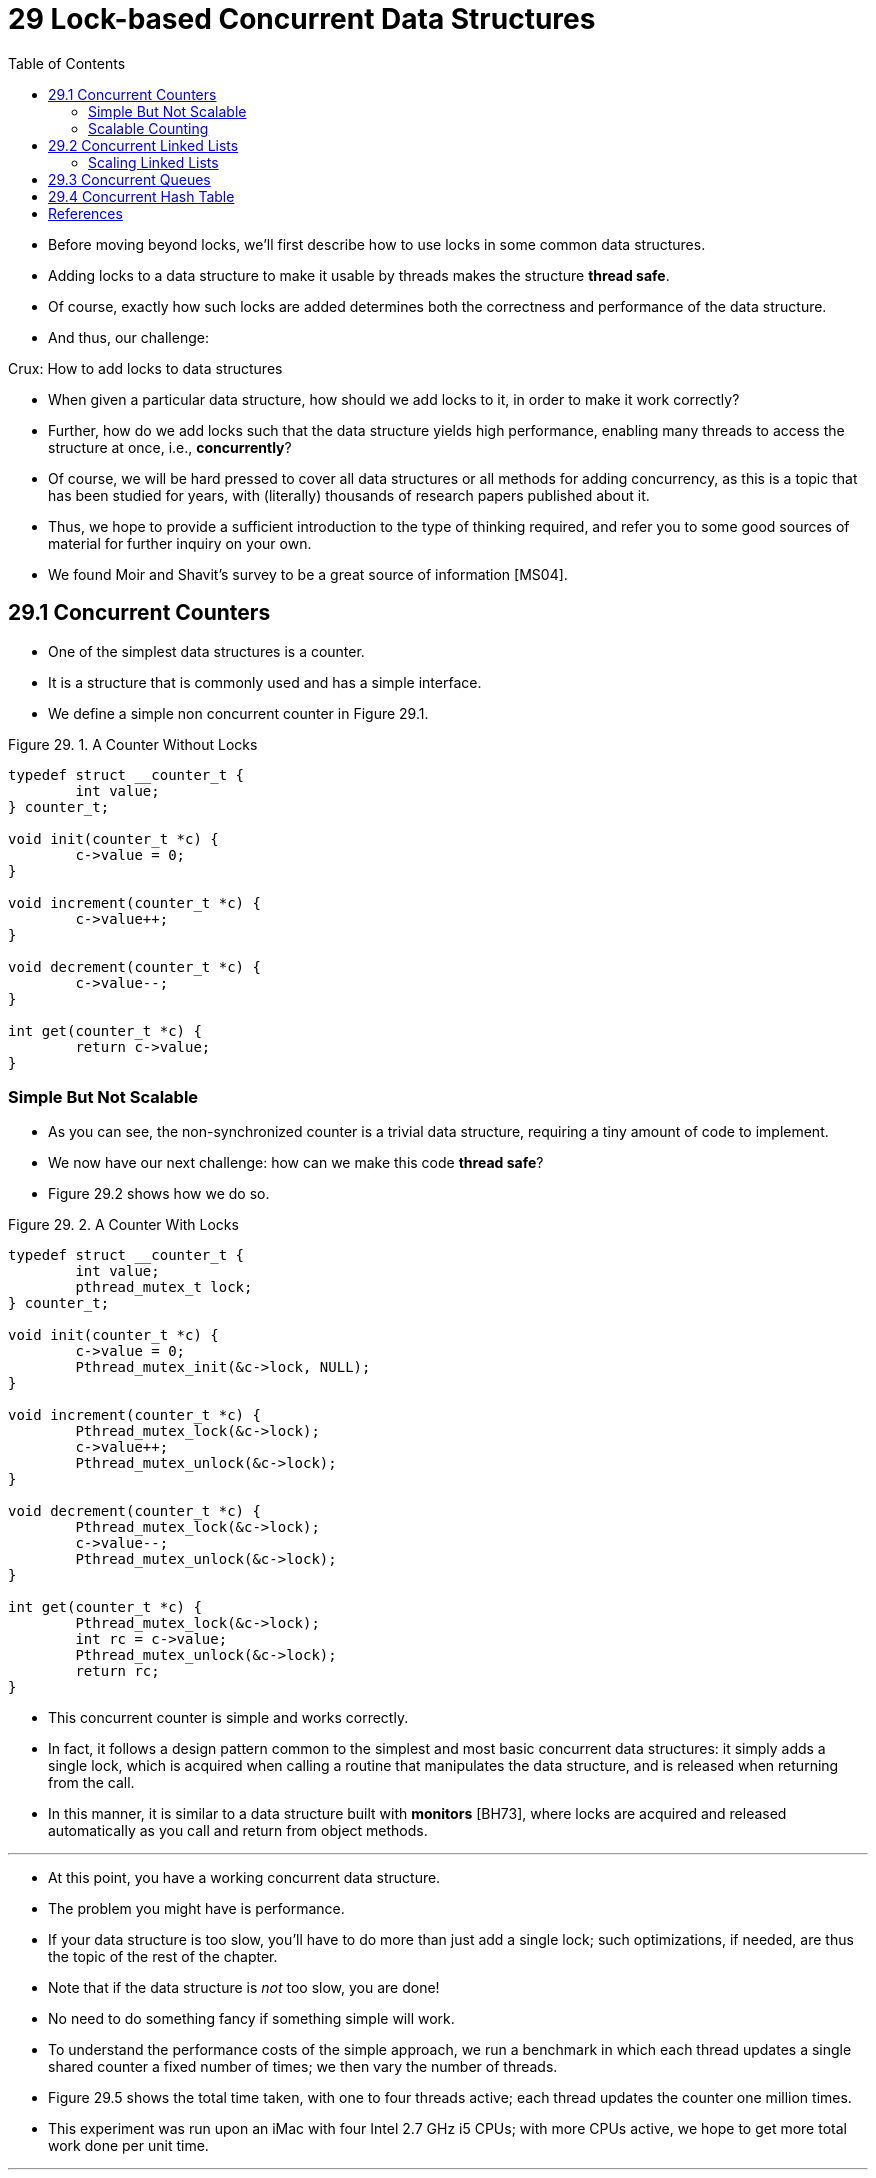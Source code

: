 = 29 Lock-based Concurrent Data Structures
:figure-caption: Figure 29.
:source-highlighter: rouge
:stem: latexmath
:tabsize: 8
:toc: left

* Before moving beyond locks, we'll first describe how to use locks in some
  common data structures.
* Adding locks to a data structure to make it usable by threads makes the
  structure *thread safe*.
* Of course, exactly how such locks are added determines both the correctness
  and performance of the data structure.
* And thus, our challenge:

.Crux: How to add locks to data structures
****
* When given a particular data structure, how should we add locks to it, in
  order to make it work correctly?
* Further, how do we add locks such that the data structure yields high
  performance, enabling many threads to access the structure at once, i.e.,
  *concurrently*?
****

* Of course, we will be hard pressed to cover all data structures or all
  methods for adding concurrency, as this is a topic that has been studied for
  years, with (literally) thousands of research papers published about it.
* Thus, we hope to provide a sufficient introduction to the type of thinking
  required, and refer you to some good sources of material for further inquiry
  on your own.
* We found Moir and Shavit's survey to be a great source of information
  [MS04].

== 29.1 Concurrent Counters

* One of the simplest data structures is a counter.
* It is a structure that is commonly used and has a simple interface.
* We define a simple non concurrent counter in Figure 29.1.

:figure-number: {counter:figure-number}
.{figure-caption} {figure-number}. A Counter Without Locks
[,c]
----
typedef struct __counter_t {
	int value;
} counter_t;

void init(counter_t *c) {
	c->value = 0;
}

void increment(counter_t *c) {
	c->value++;
}

void decrement(counter_t *c) {
	c->value--;
}

int get(counter_t *c) {
	return c->value;
}
----

=== Simple But Not Scalable

* As you can see, the non-synchronized counter is a trivial data structure,
  requiring a tiny amount of code to implement.
* We now have our next challenge: how can we make this code *thread safe*?
* Figure 29.2 shows how we do so.

:figure-number: {counter:figure-number}
.{figure-caption} {figure-number}. A Counter With Locks
[,c]
----
typedef struct __counter_t {
	int value;
	pthread_mutex_t lock;
} counter_t;

void init(counter_t *c) {
	c->value = 0;
	Pthread_mutex_init(&c->lock, NULL);
}

void increment(counter_t *c) {
	Pthread_mutex_lock(&c->lock);
	c->value++;
	Pthread_mutex_unlock(&c->lock);
}

void decrement(counter_t *c) {
	Pthread_mutex_lock(&c->lock);
	c->value--;
	Pthread_mutex_unlock(&c->lock);
}

int get(counter_t *c) {
	Pthread_mutex_lock(&c->lock);
	int rc = c->value;
	Pthread_mutex_unlock(&c->lock);
	return rc;
}
----

* This concurrent counter is simple and works correctly.
* In fact, it follows a design pattern common to the simplest and most basic
  concurrent data structures: it simply adds a single lock, which is acquired
  when calling a routine that manipulates the data structure, and is
  released when returning from the call.
* In this manner, it is similar to a data structure built with *monitors*
  [BH73], where locks are acquired and released automatically as you call and
  return from object methods.

'''

* At this point, you have a working concurrent data structure.
* The problem you might have is performance.
* If your data structure is too slow, you'll have to do more than just add a
  single lock; such optimizations, if needed, are thus the topic of the rest
  of the chapter.
* Note that if the data structure is _not_ too slow, you are done!
* No need to do something fancy if something simple will work.
* To understand the performance costs of the simple approach, we run a
  benchmark in which each thread updates a single shared counter a fixed
  number of times; we then vary the number of threads.
* Figure 29.5 shows the total time taken, with one to four threads active;
  each thread updates the counter one million times.
* This experiment was run upon an iMac with four Intel 2.7 GHz i5 CPUs; with
  more CPUs active, we hope to get more total work done per unit time.

'''

* From the top line in the figure (labeled 'Precise'), you can see that the
  performance of the synchronized counter scales poorly.
* Whereas a single thread can complete the million counter updates in a tiny
  amount of time (roughly 0.03 seconds), having two threads each update the
  counter one million times concurrently leads to a massive slowdown (taking
  over 5 seconds!).
* It only gets worse with more threads.

'''

* Ideally, you'd like to see the threads complete just as quickly on multiple
  processors as the single thread does on one.
* Achieving this end is called *perfect scaling*; even though more work is
  done, it is done in parallel, and hence the time taken to complete the task
  is not increased.

=== Scalable Counting

* Amazingly, researchers have studied how to build more scalable counters for
  years [MS04].
* Even more amazing is the fact that scalable counters matter, as recent work
  in operating system performance analysis has shown [B+10]; without scalable
  counting, some workloads running on Linux suffer from serious scalability
  problems on multicore machines.

'''

* Many techniques have been developed to attack this problem.
* We'll describe one approach known as an *approximate counter* [C06].

'''

* The approximate counter works by representing a single logical counter via
  numerous local physical counters, one per CPU core, as well as a single
  global counter.
* Specifically, on a machine with four CPUs, there are four local counters and
  one global one.
* In addition to these counters, there are also locks: one for each local
  counter{empty}footnote:[We need the local locks because we assume there may
  be more than one thread on each core. If, instead, only one thread ran on
  each core, no local lock would be needed.], and one for the global counter.

'''

* The basic idea of approximate counting is as follows.
* When a thread running on a given core wishes to increment the counter, it
  increments its local counter; access to this local counter is synchronized
  via the corresponding local lock.
* Because each CPU has its own local counter, threads across CPUs can update
  local counters without contention, and thus updates to the counter are
  scalable.

'''

* However, to keep the global counter up to date (in case a thread wishes
  counter, by acquiring the global lock and incrementing it by the local
  counter's value; the local counter is then reset to zero.
* How often this local-to-global transfer occurs is determined by a threshold
  stem:[S].
* The smaller stem:[S] is, the more the counter behaves like the non-scalable
  counter above; the bigger stem:[S] is, the more scalable the counter, but
  the further off the global value might be from the actual count.
* One could simply acquire all the local locks and the global lock (in a
  specified order, to avoid deadlock) to get an exact value, but that is not
  scalable.

'''

* To make this clear, let's look at an example (Figure 29.3).
* In this example, the threshold stem:[S] is set to 5, and there are threads on each
  of four CPUs updating their local counters stem:[L_1 \dots L_4].
* The global counter value (stem:[G]) is also shown in the trace, with time
  increasing downward.
* At each time step, a local counter may be incremented; if the local value
  reaches the threshold stem:[S], the local value is transferred to the global
  counter and the local counter is reset.

:figure-number: {counter:figure-number}
.{figure-caption} {figure-number}. Tracing the Approximate Counters
|===
|Time
|stem:[L_1]	|stem:[L_2]	|stem:[L_3]	|stem:[L_4]
|stem:[G]

|0
|0		|0		|0		|0
|0

|1
|0		|0		|1		|1
|0

|2
|1		|0		|2		|1
|0

|3
|2		|0		|3		|1
|0

|4
|3		|0		|3		|2
|0

|5
|4		|1		|3		|3
|0

|6
|5 -> 0		|1		|3		|4
|5 (from stem:[L_1])

|7
|0		|2		|4		|5 -> 0
|10 (from stem:[L_4])
|===

* The lower line in Figure 29.5 (labeled 'Approximate', on page 6) shows the
  performance of approximate counters with a threshold stem:[S] of 1024.
* Performance is excellent; the time taken to update the counter four million
  times on four processors is hardly higher than the time taken to update it
  one million times on one processor.

'''

* Figure 29.6 shows the importance of the threshold value stem:[S], with four
  threads each incrementing the counter 1 million times on four CPUs.
* If stem:[S] is low, performance is poor (but the global count is always
  quite accurate); if stem:[S] is high, performance is excellent, but the
  global count lags (by at most the number of CPUs multiplied by stem:[S]).
* This accuracy/performance trade-off is what approximate counters enable.

'''

* A rough version of an approximate counter is found in Figure 29.4 (page 5).
* Read it, or better yet, run it yourself in some experiments to better
  understand how it works.

.Tip: More concurrency isn't necessarily faster
****
* If the scheme you design adds a lot of overhead (for example, by acquiring
  and releasing locks frequently, instead of once), the fact that it is more
  concurrent may not be important.
* Simple schemes tend to work well, especially if they use costly routines
  rarely.
* Adding more locks and complexity can be your downfall.
* All of that said, there is one way to really know: build both alternatives
  (simple but less concurrent, and complex but more concurrent) and measure
  how they do.
* In the end, you can't cheat on performance; your idea is either faster, or
  it isn't.
****

:figure-number: {counter:figure-number}
.{figure-caption} {figure-number}. Approximate Counter Implementation
[,c]
----
typedef struct __counter_t {
	int global;			// global count
	pthread_mutex_t glock;		// global lock
	int local[NUMCPUS];		// per-CPU count
	pthread_mutex_t llock[NUMCPUS];	// ... and locks
	int threshold;			// update freq
} counter_t;

// init: record threshold, init locks, init values
// of all local counts and global count
void init(counter_t *c, int threshold) {
	c->threshold = threshold;
	c->global = 0;
	pthread_mutex_init(&c->glock, NULL);
	int i;
	for (i = 0; i < NUMCPUS; i++) {
		c->local[i] = 0;
		pthread_mutex_init(&c->llock[i], NULL);
	}
}

// update: usually, just grab local lock and update
// local amount; once it has risen 'threshold',
// grab global lock and transfer local values to it
void update(counter_t *c, int threadID, int amt) {
	int cpu = threadID % NUMCPUS;
	pthread_mutex_lock(&c->llock[cpu]);
	c->local[cpu] += amt;
	if (c->local[cpu] >= c->threshold) {
		// transfer to global (assumes amt>0)
		pthread_mutex_lock(&c->glock);
		c->global += c->local[cpu];
		pthread_mutex_unlock(&c->glock);
		c->local[cpu] = 0;
	}
	pthread_mutex_unlock(&c->llock[cpu]);
}

// get: just return global amount (approximate)
int get(counter_t *c) {
	pthread_mutex_lock(&c->glock);
	int val = c->global;
	pthread_mutex_unlock(&c->glock);
	return val; // only approximate!
}
----

.Performance of Traditional vs. Approximate Counters
image::figure-29-05.jpg[]

.Scaling Approximate Counters
image::figure-29-06.jpg[]

== 29.2 Concurrent Linked Lists

* We next examine a more complicated structure, the linked list.
* Let's start with a basic approach once again.
* For simplicity, we'll omit some of the obvious routines that such a list
  would have and just focus on concurrent insert and lookup; we'll leave it to
  the reader to think about delete, etc.
* Figure 29.7 shows the code for this rudimentary data structure.

:figure-number: {counter:figure-number}
.{figure-caption} {figure-number}. Concurrent Linked List
[,c]
----
// basic node structure
typedef struct __node_t {
	int key;
	struct __node_t *next;
} node_t;

// basic list structure (one used per list)
typedef struct __list_t {
	node_t *head;
	pthread_mutex_t lock;
} list_t;

void List_Init(list_t *L) {
	L->head = NULL;
	pthread_mutex_init(&L->lock, NULL);
}

int List_Insert(list_t *L, int key) {
	pthread_mutex_lock(&L->lock);
	node_t *new = malloc(sizeof(node_t));
	if (new == NULL) {
		perror("malloc");
		pthread_mutex_unlock(&L->lock);
		return -1; // fail
	}
	new->key = key;
	new->next = L->head;
	L->head = new;
	pthread_mutex_unlock(&L->lock);
	return 0; // success
}

int List_Lookup(list_t *L, int key) {
	pthread_mutex_lock(&L->lock);
	node_t *curr = L->head;
	while (curr) {
		if (curr->key == key) {
			pthread_mutex_unlock(&L->lock);
			return 0; // success
		}
		curr = curr->next;
	}
	pthread_mutex_unlock(&L->lock);
	return -1; // failure
}
----

* As you can see in the code, the code simply acquires a lock in the insert
  routine upon entry, and releases it upon exit.
* One small tricky issue arises if `malloc()` happens to fail (a rare case);
  in this case, the code must also release the lock before failing the insert.

'''

* This kind of exceptional control flow has been shown to be quite error
  prone; a recent study of Linux kernel patches found that a huge fraction of
  bugs (nearly 40%) are found on such rarely-taken code paths (indeed, this
  observation sparked some of our own research, in which we removed all
  memory-failing paths from a Linux file system, resulting in a more robust
  system [S+11]).

'''

* Thus, a challenge: can we rewrite the insert and lookup routines to remain
  correct under concurrent insert but avoid the case where the failure path
  also requires us to add the call to unlock?

'''

* The answer, in this case, is yes.
* Specifically, we can rearrange the code a bit so that the lock and release
  only surround the actual critical section in the insert code, and that a
  common exit path is used in the lookup code.
* The former works because part of the insert actually need not be locked;
  assuming that `malloc()` itself is thread-safe, each thread can call into it
  without worry of race conditions or other concurrency bugs.
* Only when updating the shared list does a lock need to be held.
* See Figure 29.8 for the details of these modifications.

:figure-number: {counter:figure-number}
.{figure-caption} {figure-number}. Concurrent Linked List: Rewritten
[,c]
----
void List_Init(list_t *L) {
	L->head = NULL;
	pthread_mutex_init(&L->lock, NULL);
}

int List_Insert(list_t *L, int key) {
	// synchronization not needed
	node_t *new = malloc(sizeof(node_t));
	if (new == NULL) {
		perror("malloc");
		return -1;
	}
	new->key = key;
	// just lock critical section
	pthread_mutex_lock(&L->lock);
	new->next = L->head;
	L->head = new;
	pthread_mutex_unlock(&L->lock);
	return 0; // success
}

int List_Lookup(list_t *L, int key) {
	int rv = -1;
	pthread_mutex_lock(&L->lock);
	node_t *curr = L->head;
	while (curr) {
		if (curr->key == key) {
			rv = 0;
			break;
		}
		curr = curr->next;
	}
	pthread_mutex_unlock(&L->lock);
	return rv; // now both success and failure
}
----

* As for the lookup routine, it is a simple code transformation to jump out of
  the main search loop to a single return path.
* Doing so again reduces the number of lock acquire/release points in the
  code, and thus decreases the chances of accidentally introducing bugs (such
  as forgetting to unlock before returning) into the code.

=== Scaling Linked Lists

* Though we again have a basic concurrent linked list, once again we are in a
  situation where it does not scale particularly well.
* One technique that researchers have explored to enable more concurrency
  within a list is something called *hand-over-hand locking (a.k.a. *lock
  coupling*) [MS04].

'''

* The idea is pretty simple.
* Instead of having a single lock for the entire list, you instead add a lock
  per node of the list.
* When traversing the list, the code first grabs the next node's lock and then
  releases the current node's lock (which inspires the name hand-over-hand).

.Tip: Be wary of locks and control flow
****
* A general design tip, which is useful in concurrent code as well as
  elsewhere, is to be wary of control flow changes that lead to function
  returns, exits, or other similar error conditions that halt the execution of
  a function.
* Because many functions will begin by acquiring a lock, allocating some
  memory, or doing other similar stateful operations, when errors arise, the
  code has to undo all of the state before returning, which is error-prone.
* Thus, it is best to structure code to minimize this pattern.
****

* Conceptually, a hand-over-hand linked list makes some sense; it enables a
  high degree of concurrency in list operations.
* However, in practice, it is hard to make such a structure faster than the
  simple single lock approach, as the overheads of acquiring and releasing
  locks for each node of a list traversal is prohibitive.
* Even with very large lists, and a large number of threads, the concurrency
  enabled by allowing multiple on-going traversals is unlikely to be faster
  than simply grabbing a single lock, performing an operation, and releasing
  it.
* Perhaps some kind of hybrid (where you grab a new lock every so many nodes)
  would be worth investigating.

== 29.3 Concurrent Queues

* As you know by now, there is always a standard method to make a concurrent
  data structure: add a big lock.
* For a queue, we'll skip that approach, assuming you can figure it out.

'''

* Instead, we'll take a look at a slightly more concurrent queue designed by
  Michael and Scott [MS98].
* The data structures and code used for this queue are found in Figure 29.9
  (page 11).

:figure-number: {counter:figure-number}
.{figure-caption} {figure-number}. Michael and Scott Concurrent Queue
[,c]
----
typedef struct __node_t {
	int value;
	struct __node_t *next;
} node_t;

typedef struct __queue_t {
	node_t *head;
	node_t *tail;
	pthread_mutex_t head_lock, tail_lock;
} queue_t;

void Queue_Init(queue_t *q) {
	node_t *tmp = malloc(sizeof(node_t));
	tmp->next = NULL;
	q->head = q->tail = tmp;
	pthread_mutex_init(&q->head_lock, NULL);
	pthread_mutex_init(&q->tail_lock, NULL);
}

void Queue_Enqueue(queue_t *q, int value) {
	node_t *tmp = malloc(sizeof(node_t));
	assert(tmp != NULL);
	tmp->value = value;
	tmp->next = NULL;

	pthread_mutex_lock(&q->tail_lock);
	q->tail->next = tmp;
	q->tail = tmp;
	pthread_mutex_unlock(&q->tail_lock);
}

int Queue_Dequeue(queue_t *q, int *value) {
	pthread_mutex_lock(&q->head_lock);
	node_t *tmp = q->head;
	node_t *new_head = tmp->next;
	if (new_head == NULL) {
		pthread_mutex_unlock(&q->head_lock);
		return -1; // queue was empty
	}
	*value = new_head->value;
	q->head = new_head;
	pthread_mutex_unlock(&q->head_lock);
	free(tmp);
	return 0;
}
----

* If you study this code carefully, you'll notice that there are two locks,
  one for the head of the queue, and one for the tail.
* The goal of these two locks is to enable concurrency of enqueue and dequeue
  operations.
* In the common case, the enqueue routine will only access the tail lock, and
  dequeue only the head lock.

'''

* One trick used by Michael and Scott is to add a dummy node (allocated in the
  queue initialization code); this dummy enables the separation of head and
  tail operations.
* Study the code, or better yet, type it in, run it, and measure it, to
  understand how it works deeply.

'''

* Queues are commonly used in multi-threaded applications.
* However, the type of queue used here (with just locks) often does not
  completely meet the needs of such programs.
* A more fully developed bounded queue, that enables a thread to wait if the
  queue is either empty or overly full, is the subject of our intense study in
  the next chapter on condition variables.
* Watch for it!

== 29.4 Concurrent Hash Table

* We end our discussion with a simple and widely applicable concurrent data
  structure, the hash table.
* We'll focus on a simple hash table that does not resize; a little more work
  is required to handle resizing, which we leave as an exercise for the reader
  (sorry!).

'''

* This concurrent hash table (Figure 29.10) is straightforward, is built using
  the concurrent lists we developed earlier, and works incredibly well.
* The reason for its good performance is that instead of having a single lock
  for the entire structure, it uses a lock per hash bucket (each of which is
  represented by a list).
* Doing so enables many concurrent operations to take place.

:figure-number: {counter:figure-number}
[,c]
----
#define BUCKETS (101)

typedef struct __hash_t {
	list_t lists[BUCKETS];
} hash_t;

void Hash_Init(hash_t *H) {
	int i;
	for (i = 0; i < BUCKETS; i++)
		List_Init(&H->lists[i]);
}

int Hash_Insert(hash_t *H, int key) {
	return List_Insert(&H->lists[key % BUCKETS], key);
}

int Hash_Lookup(hash_t *H, int key) {
	return List_Lookup(&H->lists[key % BUCKETS], key);
}
----

* Figure 29.11 (page 13) shows the performance of the hash table under
  concurrent updates (from 10,000 to 50,000 concurrent updates from each of
  four threads, on the same iMac with four CPUs).
* Also shown, for the sake of comparison, is the performance of a linked list
  (with a single lock).
* As you can see from the graph, this simple concurrent hash table scales
  magnificently; the linked list, in contrast, does not.

.Scaling Hash Tables
image::figure-29-11.png[]

== References

[B+10] "An Analysis of Linux Scalability to Many Cores_ by Silas Boyd-Wickizer, Austin T.  Clements, Yandong Mao, Aleksey Pesterev, M. Frans Kaashoek, Robert Morris, Nickolai Zeldovich . OSDI '10, Vancouver, Canada, October 2010.::
* A great study of how Linux performs on multicore machines, as well as some
  simple solutions.
* Includes a *neat sloppy* counter to solve one form of the scalable counting
  problem.

[BH73] "Operating System Principles" by Per Brinch Hansen. Prentice-Hall, 1973. Available: `http://portal.acm.org/citation.cfm?id=540365`.::
* One of the first books on operating systems; certainly ahead of its time.
* Introduced monitors as a concurrency primitive.

[C06] "The Search For Fast, Scalable Counters" by Jonathan Corbet. February 1, 2006. Available: `https://lwn.net/Articles/170003`.::
* LWN has many wonderful articles about the latest in Linux.
* This article is a short description of scalable approximate counting; read
  it, and others, to learn more about the latest in Linux.

[MS98] "Nonblocking Algorithms and Preemption-safe Locking on Multiprogrammed Shared-memory Multiprocessors" by M. Michael, M. Scott. Journal of Parallel and Distributed Computing, Vol. 51, No. 1, 1998.::
* Professor Scott and his students have been at the forefront of concurrent
  algorithms and data structures for many years; check out his web page,
  numerous papers, or books to find out more.

[MS04] "Concurrent Data Structures" by Mark Moir and Nir Shavit. In Handbook of Data Structures and Applications (Editors D. Metha and S.Sahni). Chapman and Hall/CRC Press, 2004. Available: `www.ostep.org/Citations/concurrent.pdf`.::
* A short but relatively comprehensive reference on concurrent data
  structures.
* Though it is missing some of the latest works in the area (due to its age),
  it remains an incredibly useful reference.

[S+11] "Making the Common Case the Only Case with Anticipatory Memory Allocation" by Swaminathan Sundararaman, Yupu Zhang, Sriram Subramanian, Andrea C. Arpaci-Dusseau, Remzi H. Arpaci-Dusseau . FAST '11, San Jose, CA, February 2011.::
* Our work on removing possibly-failing allocation calls from kernel code
  paths.
* By allocating all potentially needed memory before doing any work, we avoid
  failure deep down in the storage stack.
